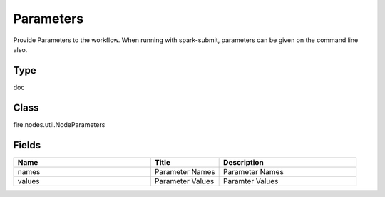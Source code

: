 Parameters
=========== 

Provide Parameters to the workflow. When running with spark-submit, parameters can be given on the command line also.

Type
--------- 

doc

Class
--------- 

fire.nodes.util.NodeParameters

Fields
--------- 

.. list-table::
      :widths: 10 5 10
      :header-rows: 1

      * - Name
        - Title
        - Description
      * - names
        - Parameter Names
        - Parameter Names
      * - values
        - Parameter Values
        - Paramter Values




